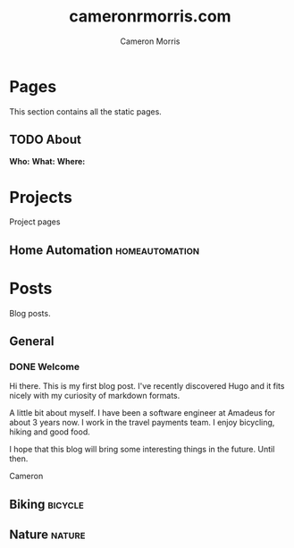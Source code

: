 #+hugo_base_dir: ../
#+seq_todo: TODO DRAFT DONE
#+options: creator:t
#+property: header-args :eval never-export

#+title: cameronrmorris.com
#+author: Cameron Morris
#+email: cameron.morris3@gmail.com

* Table of Contents                                            :TOC_3:noexport:
- [[#pages][Pages]]
  - [[#about][About]]
- [[#projects][Projects]]
  - [[#home-automation][Home Automation]]
- [[#posts][Posts]]
  - [[#general][General]]
    - [[#welcome][Welcome]]
  - [[#biking][Biking]]
  - [[#nature][Nature]]

* Pages
This section contains all the static pages.
** TODO About
:PROPERTIES:
:export_hugo_section: ./
:export_file_name: about
:export_hugo_aliases: /about.html
:END:
*Who:*
*What:*
*Where:*
* Projects
:PROPERTIES:
:export_hugo_section: project
:END:
Project pages
** Home Automation                                           :homeautomation:
* Posts
:PROPERTIES:
:export_hugo_section: post
:END:
Blog posts.
** General
*** DONE Welcome
    CLOSED: [2017-07-23]
    :PROPERTIES:
    :export_file_name: welcome
    :END:
    Hi there. This is my first blog post. I've recently discovered Hugo and it
    fits nicely with my curiosity of markdown formats.

    A little bit about myself. I have been a software engineer at Amadeus for about
    3 years now. I work in the travel payments team. I enjoy bicycling, hiking and
    good food.

    I hope that this blog will bring some interesting things in the future. Until then.

    Cameron
** Biking :bicycle:
** Nature :nature:
